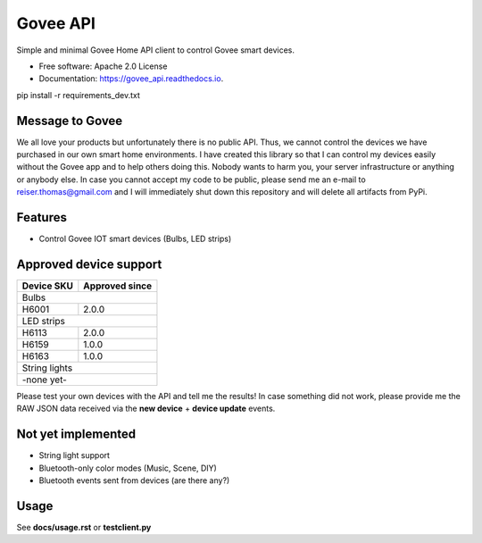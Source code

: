 =========
Govee API
=========


.. image:: https://img.shields.io/pypi/status/govee_api?label=PyPi
        :target: https://pypi.org/project/govee_api

.. image:: https://img.shields.io/travis/thomasreiser/govee_api
        :target: https://travis-ci.org/thomasreiser/govee_api

.. image:: https://readthedocs.org/projects/govee_api/badge/?version=latest
        :target: https://govee_api.readthedocs.io/en/latest/?badge=latest

.. image:: https://pyup.io/repos/github/thomasreiser/govee_api/shield.svg
     :target: https://pyup.io/repos/github/thomasreiser/govee_api



Simple and minimal Govee Home API client to control Govee smart devices.


* Free software: Apache 2.0 License
* Documentation: https://govee_api.readthedocs.io.




pip install -r requirements_dev.txt



Message to Govee
----------------

We all love your products but unfortunately there is no public API. Thus, we cannot control the devices we have purchased
in our own smart home environments. I have created this library so that I can control my devices easily without the Govee
app and to help others doing this. Nobody wants to harm you, your server infrastructure or anything or anybody else. In case
you cannot accept my code to be public, please send me an e-mail to reiser.thomas@gmail.com and I will immediately shut down
this repository and will delete all artifacts from PyPi.



Features
--------

* Control Govee IOT smart devices (Bulbs, LED strips)



Approved device support
-----------------------

+------------+----------------+
| Device SKU | Approved since |
+============+================+
| Bulbs                       |
+------------+----------------+
| H6001      | 2.0.0          |
+------------+----------------+
| LED strips                  |
+------------+----------------+
| H6113      | 2.0.0          |
+------------+----------------+
| H6159      | 1.0.0          |
+------------+----------------+
| H6163      | 1.0.0          |
+------------+----------------+
| String lights               |
+------------+----------------+
| -none yet-                  |
+------------+----------------+

Please test your own devices with the API and tell me the results!
In case something did not work, please provide me the RAW JSON data received via the **new device** + **device update** events.



Not yet implemented
-------------------

* String light support
* Bluetooth-only color modes (Music, Scene, DIY)
* Bluetooth events sent from devices (are there any?)



Usage
-----

See **docs/usage.rst** or **testclient.py**